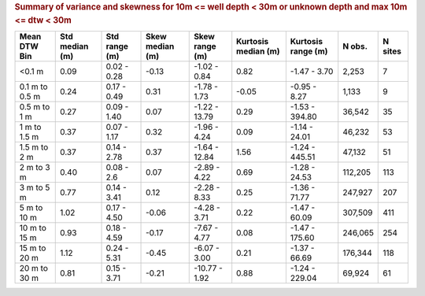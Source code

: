 .. table Summary of variance and skewness for 10m <= well depth < 30m or unknown depth and max 10m <= dtw < 30m generated from PycharmProjects/komanawa-nz-depth-to-water/build_dataset/update_technial_note/data_stats.py :

.. rubric:: Summary of variance and skewness for 10m <= well depth < 30m or unknown depth and max 10m <= dtw < 30m

===============  ============  =============  =============  ==============  =================  =================   ========  =========
Mean DTW Bin      Std median   Std range        Skew median  Skew range        Kurtosis median   Kurtosis range       N obs.    N sites
                  (m)          (m)              (m)          (m)               (m)               (m)
===============  ============  =============  =============  ==============  =================  =================   ========  =========
<0.1 m                 0.09    0.02 - 0.28          -0.13     -1.02 - 0.84               0.82   -1.47 - 3.70          2,253          7
0.1 m to 0.5 m         0.24    0.17 - 0.49           0.31     -1.78 - 1.73              -0.05   -0.95 - 8.27          1,133          9
0.5 m to 1 m           0.27    0.09 - 1.40           0.07     -1.22 - 13.79              0.29   -1.53 - 394.80       36,542         35
1 m to 1.5 m           0.37    0.07 - 1.17           0.32     -1.96 - 4.24               0.09   -1.14 - 24.01        46,232         53
1.5 m to 2 m           0.37    0.14 - 2.78           0.37     -1.64 - 12.84              1.56   -1.24 - 445.51       47,132         51
2 m to 3 m             0.40    0.08 - 2.6            0.07     -2.89 - 4.22               0.69   -1.28 - 24.53       112,205        113
3 m to 5 m             0.77    0.14 - 3.41           0.12     -2.28 - 8.33               0.25   -1.36 - 71.77       247,927        207
5 m to 10 m            1.02    0.17 - 4.50          -0.06     -4.28 - 3.71               0.22   -1.47 - 60.09       307,509        411
10 m to 15 m           0.93    0.18 - 4.59          -0.17     -7.67 - 4.77               0.08   -1.47 - 175.60      246,065        254
15 m to 20 m           1.12    0.24 - 5.31          -0.45     -6.07 - 3.00               0.21   -1.37 - 66.69       176,344        118
20 m to 30 m           0.81    0.15 - 3.71          -0.21    -10.77 - 1.92               0.88   -1.24 - 229.04       69,924         61
===============  ============  =============  =============  ==============  =================  =================   ========  =========